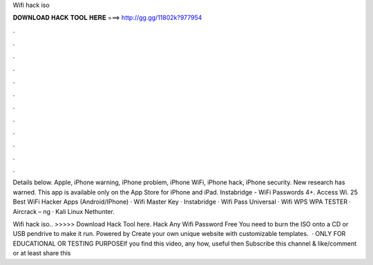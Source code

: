 Wifi hack iso



𝐃𝐎𝐖𝐍𝐋𝐎𝐀𝐃 𝐇𝐀𝐂𝐊 𝐓𝐎𝐎𝐋 𝐇𝐄𝐑𝐄 ===> http://gg.gg/11802k?977954



.



.



.



.



.



.



.



.



.



.



.



.

Details below. Apple, iPhone warning, iPhone problem, iPhone WiFi, iPhone hack, iPhone security. New research has warned. This app is available only on the App Store for iPhone and iPad. Instabridge - WiFi Passwords 4+. Access Wi. 25 Best WiFi Hacker Apps (Android/IPhone) · Wifi Master Key · Instabridge · Wifi Pass Universal · Wifi WPS WPA TESTER · Aircrack – ng · Kali Linux Nethunter.

Wifi hack iso.. >>>>> Download Hack Tool here. Hack Any Wifi Password Free You need to burn the ISO onto a CD or USB pendrive to make it run. Powered by Create your own unique website with customizable templates.  · ONLY FOR EDUCATIONAL OR TESTING PURPOSEIf you find this video, any how, useful then Subscribe this channel & like/comment or at least share this 
